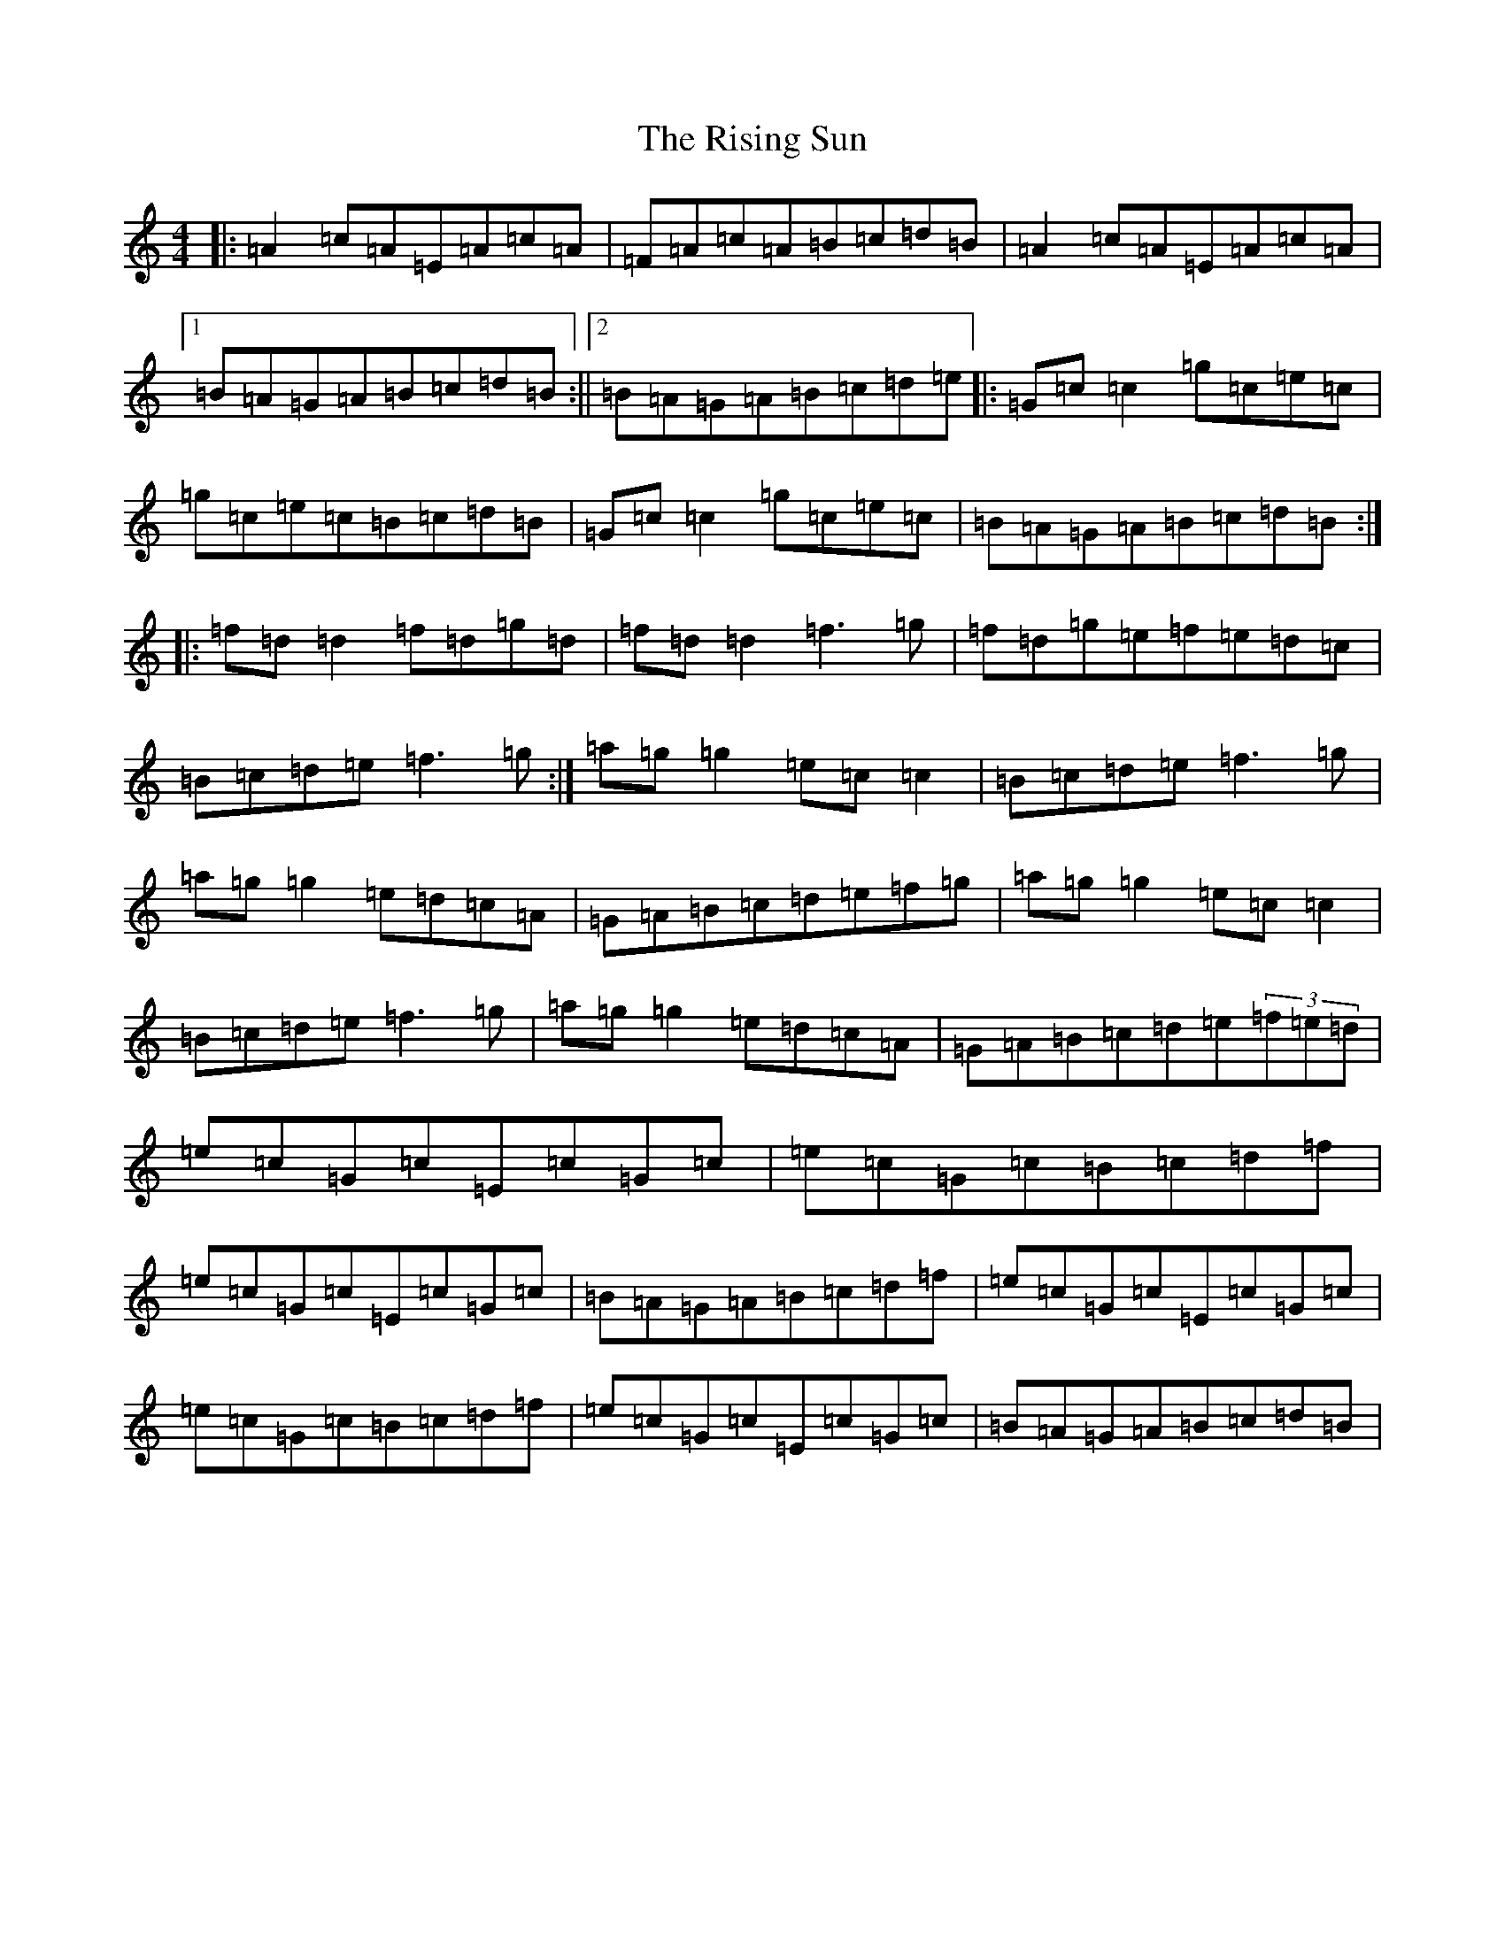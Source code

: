 X: 20534
T: Rising Sun, The
S: https://thesession.org/tunes/1024#setting1024
Z: D Major
R: reel
M:4/4
L:1/8
K: C Major
|:=A2=c=A=E=A=c=A|=F=A=c=A=B=c=d=B|=A2=c=A=E=A=c=A|1=B=A=G=A=B=c=d=B:||2=B=A=G=A=B=c=d=e|:=G=c=c2=g=c=e=c|=g=c=e=c=B=c=d=B|=G=c=c2=g=c=e=c|=B=A=G=A=B=c=d=B:||:=f=d=d2=f=d=g=d|=f=d=d2=f3=g|=f=d=g=e=f=e=d=c|=B=c=d=e=f3=g:|=a=g=g2=e=c=c2|=B=c=d=e=f3=g|=a=g=g2=e=d=c=A|=G=A=B=c=d=e=f=g|=a=g=g2=e=c=c2|=B=c=d=e=f3=g|=a=g=g2=e=d=c=A|=G=A=B=c=d=e(3=f=e=d|=e=c=G=c=E=c=G=c|=e=c=G=c=B=c=d=f|=e=c=G=c=E=c=G=c|=B=A=G=A=B=c=d=f|=e=c=G=c=E=c=G=c|=e=c=G=c=B=c=d=f|=e=c=G=c=E=c=G=c|=B=A=G=A=B=c=d=B|